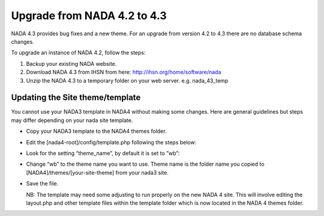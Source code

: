 ============
Upgrade from NADA 4.2 to 4.3
============

NADA 4.3 provides bug fixes and a new theme. For an upgrade from version 4.2 to 4.3 there are no database schema changes.

To upgrade an instance of NADA 4.2, follow the steps:

1) Backup your existing NADA website.
2) Download NADA 4.3 from IHSN from here: http://ihsn.org/home/software/nada
3) Unzip the NADA 4.3 to a temporary folder on your web server. e.g. nada_43_temp



Updating the Site theme/template
--------------------------------

You cannot use your NADA3 template in NADA4 without making some changes. Here are general guidelines but steps may differ depending on your nada site template.

*	Copy your NADA3 template to the NADA4 themes folder.

*	Edit the [nada4-root]/config/template.php following the steps below:

*	Look for the setting “theme_name”, by default it is set to ”wb”:

*	 Change “wb” to the theme name you want to use. Theme name is the folder name you copied to [NADA4]/themes/[your-site-theme] from your nada3 site.

*	Save the file.

	NB: The template may need some adjusting to run properly on the new NADA 4 site. This will involve editing the layout.php and other template files within the template folder which is now located in the NADA 4 themes folder.
